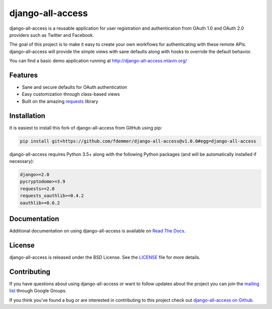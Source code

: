 django-all-access
===================

django-all-access is a reusable application for user registration and authentication
from OAuth 1.0 and OAuth 2.0 providers such as Twitter and Facebook.

The goal of this project is to make it easy to create your own workflows for
authenticating with these remote APIs. django-all-access will provide the simple
views with sane defaults along with hooks to override the default behavior.

.. image:: https://travis-ci.org/fdemmer/django-all-access.svg?branch=master
    :target: https://travis-ci.org/fdemmer/django-all-access

.. image:: https://codecov.io/gh/fdemmer/django-all-access/branch/master/graph/badge.svg
  :target: https://codecov.io/gh/fdemmer/django-all-access

You can find a basic demo application running at http://django-all-access.mlavin.org/

Features
------------------------------------

- Sane and secure defaults for OAuth authentication
- Easy customization through class-based views
- Built on the amazing `requests <http://docs.python-requests.org/>`_ library


Installation
------------------------------------

It is easiest to install this fork of django-all-access from GitHub using pip:

.. code-block:: shell

    pip install git+https://github.com/fdemmer/django-all-access@v1.0.0#egg=django-all-access


django-all-access requires Python 3.5+ along with the following Python
packages (and will be automatically installed if necessary):

.. code-block:: text

    django>=2.0
    pycryptodome>=3.9
    requests>=2.0
    requests_oauthlib>=0.4.2
    oauthlib>=0.6.2


Documentation
--------------------------------------

Additional documentation on using django-all-access is available on
`Read The Docs <http://readthedocs.org/docs/django-all-access/>`_.


License
--------------------------------------

django-all-access is released under the BSD License. See the
`LICENSE <https://github.com/fdemmer/django-all-access/blob/master/LICENSE>`_
file for more details.


Contributing
--------------------------------------

If you have questions about using django-all-access or want to follow updates about
the project you can join the `mailing list <http://groups.google.com/group/django-all-access>`_
through Google Groups.

If you think you've found a bug or are interested in contributing to this project
check out `django-all-access on Github <https://github.com/fdemmer/django-all-access>`_.
